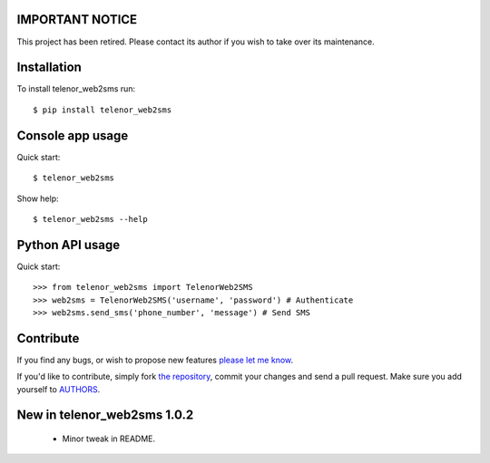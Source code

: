 IMPORTANT NOTICE
================

This project has been retired. Please contact its author if you wish to take
over its maintenance.

Installation
============

To install telenor_web2sms run::

    $ pip install telenor_web2sms


Console app usage
=================

Quick start::

    $ telenor_web2sms

Show help::

    $ telenor_web2sms --help


Python API usage
================

Quick start::

    >>> from telenor_web2sms import TelenorWeb2SMS
    >>> web2sms = TelenorWeb2SMS('username', 'password') # Authenticate
    >>> web2sms.send_sms('phone_number', 'message') # Send SMS


Contribute
==========

If you find any bugs, or wish to propose new features `please let me know`_.

If you'd like to contribute, simply fork `the repository`_, commit your changes
and send a pull request. Make sure you add yourself to AUTHORS_.


.. _`please let me know`: https://github.com/petarmaric/telenor_web2sms/issues/new
.. _`the repository`: https://github.com/petarmaric/telenor_web2sms
.. _AUTHORS: https://github.com/petarmaric/telenor_web2sms/blob/master/AUTHORS


New in telenor_web2sms 1.0.2
============================

    * Minor tweak in README.
